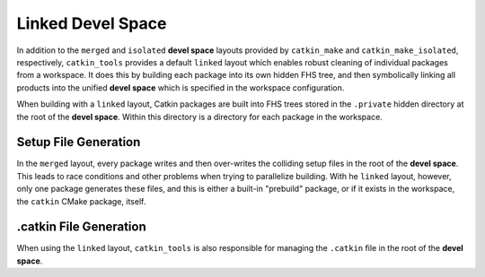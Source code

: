 Linked Devel Space
==================

In addition to the ``merged`` and ``isolated`` **devel space** layouts provided by ``catkin_make`` and ``catkin_make_isolated``, respectively, ``catkin_tools`` provides a default ``linked`` layout which enables robust cleaning of individual packages from a workspace.
It does this by building each package into its own hidden FHS tree, and then symbolically linking all products into the unified **devel space** which is specified in the workspace configuration.

When building with a ``linked`` layout, Catkin packages are built into FHS trees stored in the ``.private`` hidden directory at the root of the **devel space**.
Within this directory is a directory for each package in the workspace.

Setup File Generation
^^^^^^^^^^^^^^^^^^^^^

In the ``merged`` layout, every package writes and then over-writes the colliding setup files in the root of the **devel space**.
This leads to race conditions and other problems when trying to parallelize building.
With he ``linked`` layout, however, only one package generates these files, and this is either a built-in "prebuild" package, or if it exists in the workspace, the ``catkin`` CMake package, itself.

.catkin File Generation
^^^^^^^^^^^^^^^^^^^^^^^

When using the ``linked`` layout, ``catkin_tools`` is also responsible for managing the ``.catkin`` file in the root of the **devel space**.
